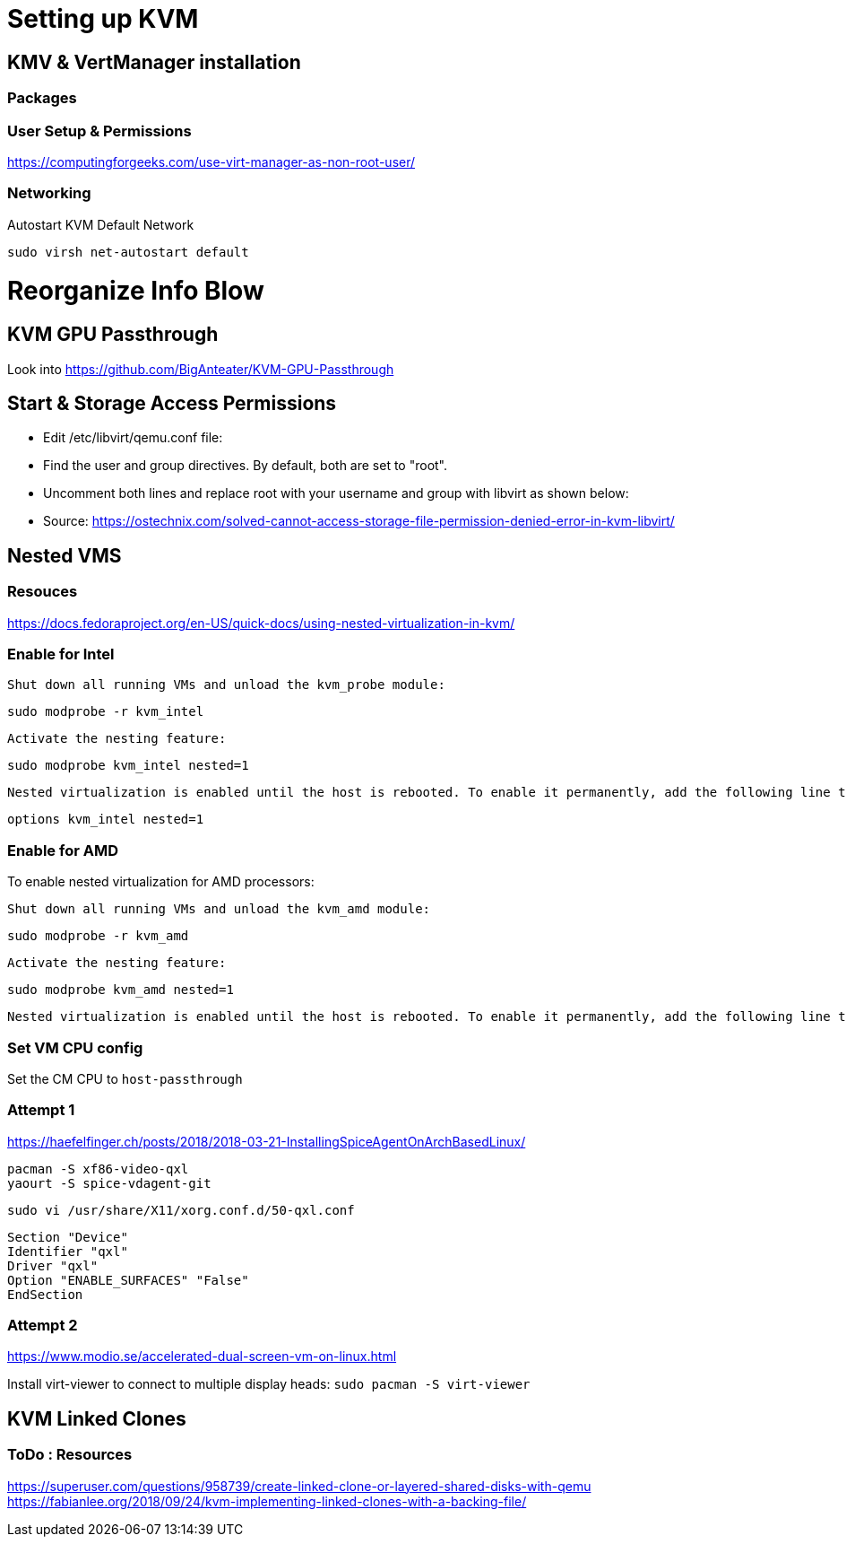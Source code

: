 = Setting up KVM

== KMV & VertManager installation 
=== Packages
----


----

=== User Setup & Permissions
https://computingforgeeks.com/use-virt-manager-as-non-root-user/

=== Networking
Autostart KVM Default Network
----
sudo virsh net-autostart default
----





= Reorganize Info Blow
== KVM GPU Passthrough
Look into https://github.com/BigAnteater/KVM-GPU-Passthrough

== Start & Storage Access Permissions

- Edit /etc/libvirt/qemu.conf file:
- Find the user and group directives. By default, both are set to "root".
- Uncomment both lines and replace root with your username and group with libvirt as shown below:
- Source: https://ostechnix.com/solved-cannot-access-storage-file-permission-denied-error-in-kvm-libvirt/

== Nested VMS

=== Resouces
https://docs.fedoraproject.org/en-US/quick-docs/using-nested-virtualization-in-kvm/


=== Enable for Intel
    Shut down all running VMs and unload the kvm_probe module:

    sudo modprobe -r kvm_intel

    Activate the nesting feature:

    sudo modprobe kvm_intel nested=1

    Nested virtualization is enabled until the host is rebooted. To enable it permanently, add the following line to the /etc/modprobe.d/kvm.conf file:

    options kvm_intel nested=1



=== Enable for AMD


To enable nested virtualization for AMD processors:

    Shut down all running VMs and unload the kvm_amd module:

    sudo modprobe -r kvm_amd

    Activate the nesting feature:

    sudo modprobe kvm_amd nested=1

    Nested virtualization is enabled until the host is rebooted. To enable it permanently, add the following line to the /etc/modprobe.d/kvm.conf file:

=== Set VM CPU config

Set the CM CPU to `host-passthrough`


=== Attempt 1

https://haefelfinger.ch/posts/2018/2018-03-21-InstallingSpiceAgentOnArchBasedLinux/

----
pacman -S xf86-video-qxl
yaourt -S spice-vdagent-git
----

`sudo vi /usr/share/X11/xorg.conf.d/50-qxl.conf`
----
Section "Device"
Identifier "qxl"
Driver "qxl"
Option "ENABLE_SURFACES" "False"
EndSection
----

=== Attempt 2
https://www.modio.se/accelerated-dual-screen-vm-on-linux.html

Install virt-viewer to connect to multiple display heads: `sudo pacman -S virt-viewer`


== KVM Linked Clones 

=== ToDo : Resources
https://superuser.com/questions/958739/create-linked-clone-or-layered-shared-disks-with-qemu
https://fabianlee.org/2018/09/24/kvm-implementing-linked-clones-with-a-backing-file/
